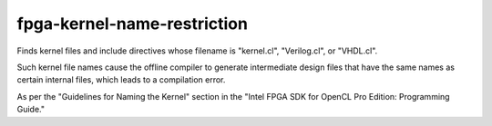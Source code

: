 .. title:: clang-tidy - fpga-kernel-name-restriction

fpga-kernel-name-restriction
============================

Finds kernel files and include directives whose filename is "kernel.cl", 
"Verilog.cl", or "VHDL.cl".

Such kernel file names cause the offline compiler to generate intermediate 
design files that have the same names as certain internal files, which 
leads to a compilation error.

As per the "Guidelines for Naming the Kernel" section in the "Intel FPGA SDK 
for OpenCL Pro Edition: Programming Guide."
